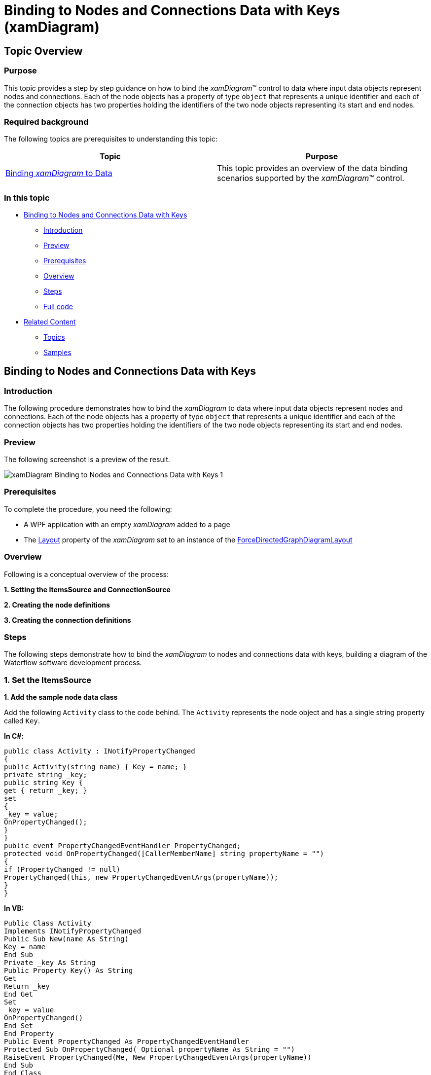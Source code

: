﻿////

|metadata|
{
    "name": "xamdiagram-binding-to-nodes-and-connections-data-with-keys",
    "tags": ["Charting","Data Binding","Data Presentation","How Do I"],
    "controlName": ["xamDiagram"],
    "guid": "f1529b42-ecc7-4733-aa5c-7a3bfd98586a",  
    "buildFlags": [],
    "createdOn": "2014-06-25T10:58:22.6686021Z"
}
|metadata|
////

= Binding to Nodes and Connections Data with Keys (xamDiagram)

== Topic Overview

=== Purpose

This topic provides a step by step guidance on how to bind the  _xamDiagram_™ control to data where input data objects represent nodes and connections. Each of the node objects has a property of type `object` that represents a unique identifier and each of the connection objects has two properties holding the identifiers of the two node objects representing its start and end nodes.

=== Required background

The following topics are prerequisites to understanding this topic:

[options="header", cols="a,a"]
|====
|Topic|Purpose

| link:xamdiagram-adding-to-a-page.html[Binding _xamDiagram_ to Data]
|This topic provides an overview of the data binding scenarios supported by the _xamDiagram_™ control.

|====

=== In this topic

* <<_Ref391057685, Binding to Nodes and Connections Data with Keys >>

** <<_Ref391057687,Introduction>>
** <<_Preview,Preview>>
** <<_Prerequisites,Prerequisites>>
** <<_Overview,Overview>>
** <<_Ref391057695,Steps>>
** <<_Ref382317785,Full code>>

* <<_Ref391057700, Related Content >>

** <<_Ref391057704,Topics>>
** <<_Ref391057708,Samples>>

[[_Ref391057685]]
== Binding to Nodes and Connections Data with Keys

[[_Ref391057687]]

=== Introduction

The following procedure demonstrates how to bind the  _xamDiagram_   to data where input data objects represent nodes and connections. Each of the node objects has a property of type `object` that represents a unique identifier and each of the connection objects has two properties holding the identifiers of the two node objects representing its start and end nodes.

[[_Preview]]

=== Preview

The following screenshot is a preview of the result.

image::images/xamDiagram_Binding_to_Nodes_and_Connections_Data_with_Keys_1.png[]

[[_Prerequisites]]

=== Prerequisites

To complete the procedure, you need the following:

* A WPF application with an empty  _xamDiagram_   added to a page
* The link:{ApiPlatform}controls.charts.xamdiagram.v{ProductVersion}~infragistics.controls.charts.xamdiagram~layout.html[Layout] property of the  _xamDiagram_   set to an instance of the link:{ApiPlatform}controls.charts.xamdiagram.v{ProductVersion}~infragistics.controls.charts.forcedirectedgraphdiagramlayout_members.html[ForceDirectedGraphDiagramLayout]

[[_Overview]]

=== Overview

Following is a conceptual overview of the process:

*1. Setting the ItemsSource and ConnectionSource*

*2. Creating the node definitions*

*3. Creating the connection definitions*

[[_Ref391057695]]

=== Steps

The following steps demonstrate how to bind the  _xamDiagram_   to nodes and connections data with keys, building a diagram of the Waterflow software development process.

=== 1. Set the ItemsSource

*1. Add the sample node data class*

Add the following `Activity` class to the code behind. The `Activity` represents the node object and has a single string property called `Key`.

*In C#:*

[source, CS]
---- 
public class Activity : INotifyPropertyChanged
{
public Activity(string name) { Key = name; }
private string _key;
public string Key {
get { return _key; }
set
{
_key = value;
OnPropertyChanged();
}
}
public event PropertyChangedEventHandler PropertyChanged;
protected void OnPropertyChanged([CallerMemberName] string propertyName = "")
{
if (PropertyChanged != null)
PropertyChanged(this, new PropertyChangedEventArgs(propertyName));
}
}
----

*In VB:*

[source, VB]
---- 
Public Class Activity
Implements INotifyPropertyChanged
Public Sub New(name As String)
Key = name
End Sub
Private _key As String
Public Property Key() As String
Get
Return _key
End Get
Set
_key = value
OnPropertyChanged()
End Set
End Property
Public Event PropertyChanged As PropertyChangedEventHandler
Protected Sub OnPropertyChanged( Optional propertyName As String = "")
RaiseEvent PropertyChanged(Me, New PropertyChangedEventArgs(propertyName))
End Sub
End Class
----

*2. Add the sample connection class*

Add the following `ActivityRelation` class to the code behind. The `ActivityRelation` class represents a directed connection between two `Activity` instances. It has two string properties that are set to the start and end activities’ keys.

*In C#:*

[source, CS]
---- 
public class ActivityRelation : INotifyPropertyChanged
{
public ActivityRelation(string from, string to)
{
StartKey = from;
EndKey = to;
}
private string _startKey;
public string StartKey
{
get { return _startKey; }
set
{
_startKey = value;
OnPropertyChanged();
}
}
private string _endKey;
public string EndKey
{
get { return _endKey; }
set
{
_endKey = value;
OnPropertyChanged();
}
}
public override string ToString()
{
return "";
}
public event PropertyChangedEventHandler PropertyChanged;
protected void OnPropertyChanged([CallerMemberName] string propertyName = "")
{
if (PropertyChanged != null)
PropertyChanged(this, new PropertyChangedEventArgs(propertyName));
}
}
----

*In VB:* 

[source, VB]
---- 
Public Class ActivityRelation
Implements INotifyPropertyChanged
Public Sub New(from As String, [to] As String)
StartKey = from
EndKey = [to]
End Sub
Private _startKey As String
Public Property StartKey() As String
Get
Return _startKey
End Get
Set
_startKey = value
OnPropertyChanged()
End Set
End Property
Private _endKey As String
Public Property EndKey() As String
Get
Return _endKey
End Get
Set
_endKey = value
OnPropertyChanged()
End Set
End Property
Public Overrides Function ToString() As String
Return ""
End Function
Public Event PropertyChanged As PropertyChangedEventHandler
Protected Sub OnPropertyChanged( Optional propertyName As String = "")
RaiseEvent PropertyChanged(Me, New PropertyChangedEventArgs(propertyName))
End Sub
End Class
----

*3. Add the data items*

Add the following `WaterFlowViewModel` class which exposes two list properties – for nodes and for connections and is automatically populated with some sample data.

*In C#:*

[source, CS]
---- 
public class WaterFlowViewModel : INotifyPropertyChanged
{
public WaterFlowViewModel()
{
Activities = new ObservableCollection<Activity>()
{
new Activity("Requirements"),
new Activity("Design"),
new Activity("Construction"),
new Activity("Integration"),
new Activity("Testing"),
new Activity("Installation"),
new Activity("Maintenance")
};
Relations = new ObservableCollection<ActivityRelation>()
{
new ActivityRelation("Requirements", "Design"),
new ActivityRelation("Design", "Construction"),
new ActivityRelation("Construction", "Integration"),
new ActivityRelation("Integration", "Testing"),
new ActivityRelation("Testing", "Installation"),
new ActivityRelation("Installation", "Maintenance"),
};
}
private IList<Activity> _activities;
public IList<Activity> Activities
{
get { return _activities; }
set
{
_activities = value;
OnPropertyChanged();
}
}
private IList<ActivityRelation> _relations;
public IList<ActivityRelation> Relations
{
get { return _relations; }
set
{
_relations = value;
OnPropertyChanged();
}
}
public event PropertyChangedEventHandler PropertyChanged;
protected void OnPropertyChanged([CallerMemberName] string propertyName = "")
{
if (PropertyChanged != null)
PropertyChanged(this, new PropertyChangedEventArgs(propertyName));
}
}
----

*In VB:*

[source, VB]
---- 
Public Class WaterFlowViewModel
Implements INotifyPropertyChanged
Public Sub New()
Activities = New ObservableCollection(Of Activity)() From { _
New Activity("Requirements"), _
New Activity("Design"), _
New Activity("Construction"), _
New Activity("Integration"), _
New Activity("Testing"), _
New Activity("Installation"), _
New Activity("Maintenance") _
}
Relations = New ObservableCollection(Of ActivityRelation)() From { _
New ActivityRelation("Requirements", "Design"), _
New ActivityRelation("Design", "Construction"), _
New ActivityRelation("Construction", "Integration"), _
New ActivityRelation("Integration", "Testing"), _
New ActivityRelation("Testing", "Installation"), _
New ActivityRelation("Installation", "Maintenance") _
}
End Sub
Private _activities As IList(Of Activity)
Public Property Activities() As IList(Of Activity)
Get
Return _activities
End Get
Set(value As IList(Of Activity))
_activities = value
OnPropertyChanged()
End Set
End Property
Private _relations As IList(Of ActivityRelation)
Public Property Relations() As IList(Of ActivityRelation)
Get
Return _relations
End Get
Set(value As IList(Of ActivityRelation))
_relations = value
OnPropertyChanged()
End Set
End Property
Public Event PropertyChanged As PropertyChangedEventHandler Implements INotifyPropertyChanged.PropertyChanged
Protected Sub OnPropertyChanged(Optional propertyName As String = "")
RaiseEvent PropertyChanged(Me, New PropertyChangedEventArgs(propertyName))
End Sub
End Class
----

*4. Set the DataContext*   *of the XamDiagram*

Set the diagram’s `DataContext` property to an instance of the `WaterFlowViewModel` class.

*In XAML:*

[source,XAML]
---- 
<ig:XamDiagram>
<ig:XamDiagram.DataContext>
<local:WaterFlowViewModel/>
</ig:XamDiagram.DataContext>
</ig:XamDiagram>
----

  *5. Set the ItemsSource*   *property* 

Bind the link:{ApiPlatform}controls.charts.xamdiagram.v{ProductVersion}~infragistics.controls.charts.xamdiagram~itemssource.html[ItemsSource] to the `Articles` property of the `WaterFlowViewModel` data context.

*In XAML:*

[source,XAML]
---- 
ItemsSource="{Binding Activities}"
----

  *6. Set the ConnectionsSource*   *property* 

Bind the link:{ApiPlatform}controls.charts.xamdiagram.v{ProductVersion}~infragistics.controls.charts.xamdiagram~connectionssource.html[ConnectionsSource] to the `Relations` property of the `WaterFlowViewModel` data context.

*In XAML:*

[source,XAML]
---- 
ConnectionsSource="{Binding Relations}"
----

=== 2. Create the node definitions

For each of the data types in the link:{ApiPlatform}controls.charts.xamdiagram.v{ProductVersion}~infragistics.controls.charts.xamdiagram~itemssource.html[ItemsSource] a link:{ApiPlatform}controls.charts.xamdiagram.v{ProductVersion}~infragistics.controls.charts.nodedefinition_members.html[NodeDefinition] is usually added to the  _xamDiagram_  . Specify the most concrete types first if one or more types are in an inheritance relationship. The  _xamDiagram_   tries to match the type of each of the data items in the link:{ApiPlatform}controls.charts.xamdiagram.v{ProductVersion}~infragistics.controls.charts.nodedefinition~targettype.html[TargetType] of a node definition. The first node definition whose link:{ApiPlatform}controls.charts.xamdiagram.v{ProductVersion}~infragistics.controls.charts.nodedefinition~targettype.html[TargetType] returns true from a call to `IsAssignableFrom` is selected. That is if the link:{ApiPlatform}controls.charts.xamdiagram.v{ProductVersion}~infragistics.controls.charts.nodedefinition~targettype.html[TargetType] of the node definition matches exactly, or is a parent type of the data item’s type; otherwise, the node definition is selected.

In order to use data binding with keys, the node objects must have a string property with valid value for the link:{ApiPlatform}controls.charts.xamdiagram.v{ProductVersion}~infragistics.controls.charts.diagramnode~key.html[Key] property of the link:{ApiPlatform}controls.charts.xamdiagram.v{ProductVersion}~infragistics.controls.charts.diagramnode_members.html[DiagramNode] class.

*1. Create a NodeDefinition for the `Activity` class*

Create a link:{ApiPlatform}controls.charts.xamdiagram.v{ProductVersion}~infragistics.controls.charts.nodedefinition_members.html[NodeDefinition] and add it to the link:{ApiPlatform}controls.charts.xamdiagram.v{ProductVersion}~infragistics.controls.charts.xamdiagram~nodedefinitions.html[NodeDefinitions] collection.

*2. Set the link:{ApiPlatform}controls.charts.xamdiagram.v{ProductVersion}~infragistics.controls.charts.nodedefinition~targettype.html[TargetType] of the link:{ApiPlatform}controls.charts.xamdiagram.v{ProductVersion}~infragistics.controls.charts.nodedefinition_members.html[NodeDefinition] to the `Activity` type.*

*3. Set the KeyMemberPath*

Set the link:{ApiPlatform}controls.charts.xamdiagram.v{ProductVersion}~infragistics.controls.charts.nodedefinition~keymemberpath.html[KeyMemberPath] to  _Key_  . This will populate the link:{ApiPlatform}controls.charts.xamdiagram.v{ProductVersion}~infragistics.controls.charts.diagramnode~key.html[Name] property of the created link:{ApiPlatform}controls.charts.xamdiagram.v{ProductVersion}~infragistics.controls.charts.diagramnode_members.html[DiagramNode] instances to the value of the Key property.

*4. Set the link:{ApiPlatform}controls.charts.xamdiagram.v{ProductVersion}~infragistics.controls.charts.nodedefinition~displaymemberpath.html[DisplayMemberPath]*

Set the link:{ApiPlatform}controls.charts.xamdiagram.v{ProductVersion}~infragistics.controls.charts.nodedefinition~displaymemberpath.html[DisplayMemberPath] to  _Key_  . Not specifying a link:{ApiPlatform}controls.charts.xamdiagram.v{ProductVersion}~infragistics.controls.charts.nodedefinition~displaymemberpath.html[DisplayMemberPath], and not setting a custom link:{ApiPlatform}controls.charts.xamdiagram.v{ProductVersion}~infragistics.controls.charts.diagramitem~displaytemplate.html[DisplayTemplate] via the link:{ApiPlatform}controls.charts.xamdiagram.v{ProductVersion}~infragistics.controls.charts.nodedefinition~nodestyle.html[NodeStyle], the results in the `ToString` method displayed as the nodes’ content.

*5. Set the link:{ApiPlatform}controls.charts.xamdiagram.v{ProductVersion}~infragistics.controls.charts.nodedefinition~nodestyle.html[NodeStyle] (optional)*

Using the link:{ApiPlatform}controls.charts.xamdiagram.v{ProductVersion}~infragistics.controls.charts.nodedefinition~nodestyle.html[NodeStyle] property you can set the style to be applied to all `DiagramNode` objects matched by the node definition. This gives you the opportunity to easily customize the nodes created for a certain data type.

*In XAML:*

[source,XAML]
---- 
<ig:XamDiagram.NodeDefinitions>
<ig:NodeDefinition
TargetType="local:Activity"
KeyMemberPath="Key"
DisplayMemberPath="Key">
<ig:NodeDefinition.NodeStyle>
<Style TargetType="ig:DiagramNode">
<Setter Property="ConnectionPoints">
<Setter.Value>
<ig:DiagramConnectionPointCollection>
<ig:DiagramConnectionPoint Name="Top" Position="0.5, 0"/>
<ig:DiagramConnectionPoint Name="Right" Position="1, 0.5"/>
</ig:DiagramConnectionPointCollection>
</Setter.Value>
</Setter>
</Style>
</ig:NodeDefinition.NodeStyle>
</ig:NodeDefinition>
</ig:XamDiagram.NodeDefinitions>
----

=== 3. Create the connection definitions.

When supplying separate connection data objects, use an instance of link:{ApiPlatform}controls.charts.xamdiagram.v{ProductVersion}~infragistics.controls.charts.connectionsourcedefinition_members.html[ConnectionSourceDefinition] in the diagram’s link:{ApiPlatform}controls.charts.xamdiagram.v{ProductVersion}~infragistics.controls.charts.xamdiagram~connectiondefinitions.html[ConnectionDefinitions]. This type of connection definition describes what connection to create for each data items matching the definition’s link:{ApiPlatform}controls.charts.xamdiagram.v{ProductVersion}~infragistics.controls.charts.nodedefinition~targettype.html[TargetType]. In order for such a connection to have its link:{ApiPlatform}controls.charts.xamdiagram.v{ProductVersion}~infragistics.controls.charts.diagramconnection~startnodekey.html[StartNodeKey] and link:{ApiPlatform}controls.charts.xamdiagram.v{ProductVersion}~infragistics.controls.charts.diagramconnection~endnodekey.html[EndNodeKey] properties correctly populated, the connection definition’s link:{ApiPlatform}controls.charts.xamdiagram.v{ProductVersion}~infragistics.controls.charts.connectionsourcedefinition~startnodekeymemberpath.html[StartNodeKeyMemberPath] and link:{ApiPlatform}controls.charts.xamdiagram.v{ProductVersion}~infragistics.controls.charts.connectionsourcedefinition~endnodekeymemberpath.html[EndNodeKeyMemberPath] properties must be set to the names of the properties holding the identifiers of the start/end node data objects. 

*1. Create a connection definition* 

Create a link:{ApiPlatform}controls.charts.xamdiagram.v{ProductVersion}~infragistics.controls.charts.connectionsourcedefinition_members.html[ConnectionSourceDefinition] and add it to the link:{ApiPlatform}controls.charts.xamdiagram.v{ProductVersion}~infragistics.controls.charts.xamdiagram~connectiondefinitions.html[ConnectionDefinitions] collection.

*2. Set the link:{ApiPlatform}controls.charts.xamdiagram.v{ProductVersion}~infragistics.controls.charts.nodedefinition~targettype.html[TargetType]*

Set the link:{ApiPlatform}controls.charts.xamdiagram.v{ProductVersion}~infragistics.controls.charts.nodedefinition~targettype.html[TargetType] to the `ActivityRelation` type. 

*3. Set the start/end node name member paths* 

Set the link:{ApiPlatform}controls.charts.xamdiagram.v{ProductVersion}~infragistics.controls.charts.connectionsourcedefinition~startnodekeymemberpath.html[StartNodeKeyMemberPath] to “ _StartKey_   _”_  . Set the link:{ApiPlatform}controls.charts.xamdiagram.v{ProductVersion}~infragistics.controls.charts.connectionsourcedefinition~endnodekeymemberpath.html[EndNodeKeyMemberPath] to  _”_   _EndKey_   _”_  .

*4. Set the link:{ApiPlatform}controls.charts.xamdiagram.v{ProductVersion}~infragistics.controls.charts.connectiondefinitionbase~connectionstyle.html[ConnectionStyle]  _(optional)_*

You can customize the connections created for a particular data type by setting the link:{ApiPlatform}controls.charts.xamdiagram.v{ProductVersion}~infragistics.controls.charts.connectiondefinitionbase~connectionstyle.html[ConnectionStyle] property to a style targeting link:{ApiPlatform}controls.charts.xamdiagram.v{ProductVersion}~infragistics.controls.charts.diagramconnection_members.html[DiagramConnection]. You can specify a setting for the link:{ApiPlatform}controls.charts.xamdiagram.v{ProductVersion}~infragistics.controls.charts.diagramitem~displaytemplate.html[DisplayTemplate] property and apply a template setting the `DataContext` where the data object will be.

*In XAML:*

[source,XAML]
---- 
<ig:XamDiagram.ConnectionDefinitions>
<ig:ConnectionSourceDefinition
TargetType="local:ActivityRelation"
StartNodeKeyMemberPath="StartKey"
EndNodeKeyMemberPath="EndKey"/>
</ig:XamDiagram.ConnectionDefinitions>
----

[[_Ref382317785]]

=== Full code

Following is the full code for this procedure.

*In XAML:*

[source, XAML]
---- 
<UserControl x:Class="DiagramDocumentationSamples.NodesConnectionsKeysData"
xmlns="http://schemas.microsoft.com/winfx/2006/xaml/presentation"
xmlns:x="http://schemas.microsoft.com/winfx/2006/xaml"
xmlns:mc="http://schemas.openxmlformats.org/markup-compatibility/2006"
xmlns:d="http://schemas.microsoft.com/expression/blend/2008"
xmlns:ig="http://schemas.infragistics.com/xaml"
xmlns:local="clr-namespace:DiagramDocumentationSamples"
mc:Ignorable="d"
d:DesignHeight="300" d:DesignWidth="300">
<ig:XamDiagram ConnectionsSource="{Binding Relations}" ItemsSource="{Binding Activities}">
<ig:XamDiagram.DataContext>
<local:WaterFlowViewModel/>
</ig:XamDiagram.DataContext>
<ig:XamDiagram.NodeDefinitions>
<ig:NodeDefinition
TargetType="local:Activity"
KeyMemberPath="Key"
DisplayMemberPath="Key">
<ig:NodeDefinition.NodeStyle>
<Style TargetType="ig:DiagramNode">
<Setter Property="ConnectionPoints">
<Setter.Value>
<ig:DiagramConnectionPointCollection>
<ig:DiagramConnectionPoint Name="Top" Position="0.5, 0"/>
<ig:DiagramConnectionPoint Name="Right" Position="1, 0.5"/>
</ig:DiagramConnectionPointCollection>
</Setter.Value>
</Setter>
</Style>
</ig:NodeDefinition.NodeStyle>
</ig:NodeDefinition>
</ig:XamDiagram.NodeDefinitions>
<ig:XamDiagram.ConnectionDefinitions>
<ig:ConnectionSourceDefinition
TargetType="local:ActivityRelation"
StartNodeKeyMemberPath="StartKey"
EndNodeKeyMemberPath="EndKey"/>
</ig:XamDiagram.ConnectionDefinitions>
<ig:XamDiagram.Layout>
<ig:ForceDirectedGraphDiagramLayout/>
</ig:XamDiagram.Layout>
</ig:XamDiagram>
</UserControl>
----

*In C#:*

[source, CS]
---- 
using System.Collections.Generic;
using System.Collections.ObjectModel;
using System.ComponentModel;
using System.Runtime.CompilerServices;
using System.Windows.Controls;
namespace DiagramDocumentationSamples
{
public partial class NodesConnectionsKeysData : UserControl
{
public NodesConnectionsKeysData()
{
InitializeComponent();
}
}
public class WaterFlowViewModel : INotifyPropertyChanged
{
public WaterFlowViewModel()
{
Activities = new ObservableCollection<Activity>()
{
new Activity("Requirements"),
new Activity("Design"),
new Activity("Construction"),
new Activity("Integration"),
new Activity("Testing"),
new Activity("Installation"),
new Activity("Maintenance")
};
Relations = new ObservableCollection<ActivityRelation>()
{
new ActivityRelation("Requirements", "Design"),
new ActivityRelation("Design", "Construction"),
new ActivityRelation("Construction", "Integration"),
new ActivityRelation("Integration", "Testing"),
new ActivityRelation("Testing", "Installation"),
new ActivityRelation("Installation", "Maintenance"),
};
}
private IList<Activity> _activities;
public IList<Activity> Activities
{
get { return _activities; }
set
{
_activities = value;
OnPropertyChanged();
}
}
private IList<ActivityRelation> _relations;
public IList<ActivityRelation> Relations
{
get { return _relations; }
set
{
_relations = value;
OnPropertyChanged();
}
}
public event PropertyChangedEventHandler PropertyChanged;
protected void OnPropertyChanged([CallerMemberName] string propertyName = "")
{
if (PropertyChanged != null)
PropertyChanged(this, new PropertyChangedEventArgs(propertyName));
}
}
public class Activity : INotifyPropertyChanged
{
public Activity(string name) { Key = name; }
private string _key;
public string Key
{
get { return _key; }
set
{
_key = value;
OnPropertyChanged();
}
}
public event PropertyChangedEventHandler PropertyChanged;
protected void OnPropertyChanged([CallerMemberName] string propertyName = "")
{
if (PropertyChanged != null)
PropertyChanged(this, new PropertyChangedEventArgs(propertyName));
}
}
public class ActivityRelation : INotifyPropertyChanged
{
public ActivityRelation(string from, string to)
{
StartKey = from;
EndKey = to;
}
private string _startKey;
public string StartKey
{
get { return _startKey; }
set
{
_startKey = value;
OnPropertyChanged();
}
}
private string _endKey;
public string EndKey
{
get { return _endKey; }
set
{
_endKey = value;
OnPropertyChanged();
}
}
public override string ToString()
{
return "";
}
public event PropertyChangedEventHandler PropertyChanged;
protected void OnPropertyChanged([CallerMemberName] string propertyName = "")
{
if (PropertyChanged != null)
PropertyChanged(this, new PropertyChangedEventArgs(propertyName));
}
}
}
----

*In VB:*

[source, VB]
---- 
Imports System.Collections.Generic
Imports System.Collections.ObjectModel
Imports System.ComponentModel
Imports System.Runtime.CompilerServices
Imports System.Windows.Controls
Namespace DiagramDocumentationSamples
Public Partial Class NodesConnectionsKeysData
Inherits UserControl
Public Sub New()
InitializeComponent()
End Sub
End Class
Public Class WaterFlowViewModel
Implements INotifyPropertyChanged
Public Sub New()
Activities = New ObservableCollection(Of Activity)() From { _
New Activity("Requirements"), _
New Activity("Design"), _
New Activity("Construction"), _
New Activity("Integration"), _
New Activity("Testing"), _
New Activity("Installation"), _
New Activity("Maintenance") _
}
Relations = New ObservableCollection(Of ActivityRelation)() From { _
New ActivityRelation("Requirements", "Design"), _
New ActivityRelation("Design", "Construction"), _
New ActivityRelation("Construction", "Integration"), _
New ActivityRelation("Integration", "Testing"), _
New ActivityRelation("Testing", "Installation"), _
New ActivityRelation("Installation", "Maintenance") _
}
End Sub
Private _activities As IList(Of Activity)
Public Property Activities() As IList(Of Activity)
Get
Return _activities
End Get
Set(value As IList(Of Activity))
_activities = value
OnPropertyChanged()
End Set
End Property
Private _relations As IList(Of ActivityRelation)
Public Property Relations() As IList(Of ActivityRelation)
Get
Return _relations
End Get
Set(value As IList(Of ActivityRelation))
_relations = value
OnPropertyChanged()
End Set
End Property
Public Event PropertyChanged As PropertyChangedEventHandler Implements INotifyPropertyChanged.PropertyChanged
Protected Sub OnPropertyChanged(Optional propertyName As String = "")
RaiseEvent PropertyChanged(Me, New PropertyChangedEventArgs(propertyName))
End Sub
End Class
Public Class Activity
Implements INotifyPropertyChanged
Public Sub New(name As String)
Key = name
End Sub
Private _key As String
Public Property Key() As String
Get
Return _key
End Get
Set(value As String)
_key = value
OnPropertyChanged()
End Set
End Property
Public Event PropertyChanged As PropertyChangedEventHandler Implements INotifyPropertyChanged.PropertyChanged
Protected Sub OnPropertyChanged(Optional propertyName As String = "")
RaiseEvent PropertyChanged(Me, New PropertyChangedEventArgs(propertyName))
End Sub
End Class
Public Class ActivityRelation
Implements INotifyPropertyChanged
Public Sub New(from As String, [to] As String)
StartKey = from
EndKey = [to]
End Sub
Private _startKey As String
Public Property StartKey() As String
Get
Return _startKey
End Get
Set(value As String)
_startKey = value
OnPropertyChanged()
End Set
End Property
Private _endKey As String
Public Property EndKey() As String
Get
Return _endKey
End Get
Set(value As String)
_endKey = value
OnPropertyChanged()
End Set
End Property
Public Overrides Function ToString() As String
Return ""
End Function
Public Event PropertyChanged As PropertyChangedEventHandler Implements INotifyPropertyChanged.PropertyChanged
Protected Sub OnPropertyChanged(Optional propertyName As String = "")
RaiseEvent PropertyChanged(Me, New PropertyChangedEventArgs(propertyName))
End Sub
End Class
End Namespace
----

[[_Ref391057700]]
== Related Content

[[_Ref391057704]]

=== Topics

The following topics provide additional information related to this topic.

[options="header", cols="a,a"]
|====
|Topic|Purpose

| link:xamdiagram-binding-to-nodes-and-connections-data-with-references.html[Binding to Nodes and Connections Data with References ( _xamDiagram_ )]
|This topic provides a step by step guidance on how to bind the _xamDiagram_ control to data where input data objects represent nodes and connections and each of the connection objects has a reference to two node objects representing its start and end nodes.

| link:xamdiagram-binding-to-hierarchical-node-data-with-references.html[Binding to Hierarchical Node Data with References ( _xamDiagram_ )]
|This topic provides a step by step guidance on how to bind the xamDiagram control to hierarchical node data.

| link:xamdiagram-binding-to-hierarchical-node-data-with-keys.html[Binding to Hierarchical Node Data with Keys ( _xamDiagram_ )]
|This topic provides a step by step guidance on how to bind the _xamDiagram_ control to hierarchical node data with keys.

|====

[[_Ref391057708]]

=== Samples

The following sample provides additional information related to this topic.

[options="header", cols="a,a"]
|====
|Sample|Purpose

| link:{SamplesURL}/diagram/binding-nodes-and-connections-with-keys[Binding Nodes and Connections with Keys]
|The following sample demonstrates how to bind the _xamDiagram_ to data where input data objects represent nodes and connections. Each of the node objects has a property of type object that represents a unique identifier and each of the connection objects has two properties holding the identifiers of the two node objects representing its start and end nodes.

|====